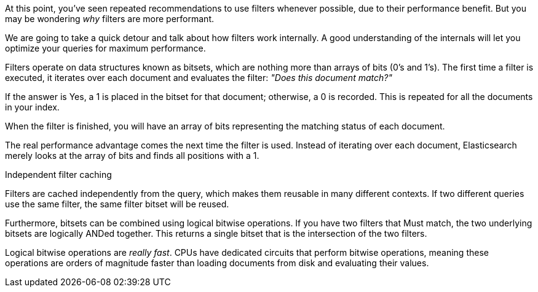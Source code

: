 At this point, you've seen repeated recommendations to use filters whenever possible,
due to their performance benefit. But you may be wondering _why_ filters are
more performant.

We are going to take a quick detour and talk about how filters work internally.
A good understanding of the internals will let you optimize your queries for
maximum performance.

Filters operate on data structures known as bitsets, which are nothing
more than arrays of bits (0's and 1's).  The first time a filter is executed,
it iterates over each document and evaluates the filter: _"Does this document
match?"_

If the answer is Yes, a 1 is placed in the bitset for that document; otherwise,
a 0 is recorded.  This is repeated for all the documents in your index.

When the filter is finished, you will have an array of bits representing the
matching status of each document.

The real performance advantage comes the next time the filter is used.  Instead
of iterating over each document, Elasticsearch merely looks at the array of bits
and finds all positions with a 1.

.Independent filter caching
****
Filters are cached independently from the query, which makes them reusable
in many different contexts.  If two different queries use the same filter,
the same filter bitset will be reused.
****

Furthermore, bitsets can be combined using logical bitwise operations.  If you
have two filters that Must match, the two underlying bitsets are logically
ANDed together. This returns a single bitset that is the intersection of the
two filters.

Logical bitwise operations are _really fast_.  CPUs have dedicated circuits that
perform bitwise operations, meaning these operations are orders of magnitude
faster than loading documents from disk and evaluating their values.


